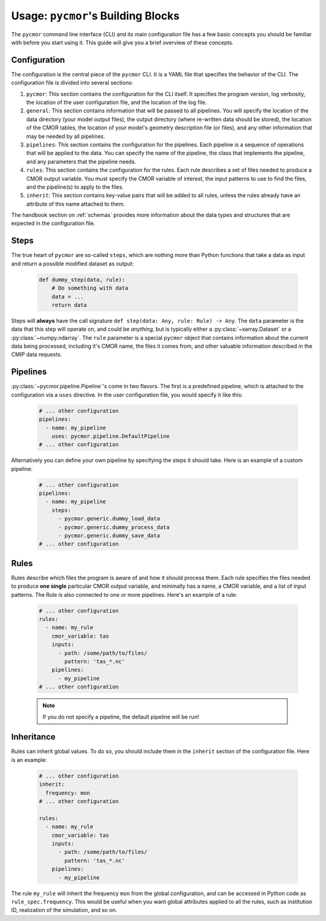 =====================================
Usage: ``pycmor``'s Building Blocks
=====================================

The ``pycmor`` command line interface (CLI) and its main configuration file has a few basic concepts you should be familiar with before you start using it. This guide
will give you a brief overview of these concepts.

Configuration
-------------

The configuration is the central piece of the ``pycmor`` CLI. It is a YAML file that specifies the behavior of
the CLI. The configuration file is divided into several sections:

1. ``pycmor``: This section contains the configuration for the CLI itself. It specifies the program version, log verbosity, the location of the user configuration file, and the location of the log file.
2. ``general``: This section contains information that will be passed to all pipelines. You will specify the location of the data directory (your model output files),
   the output directory (where re-written data should be stored), the location of the CMOR tables, the location of your model's geometry description file (or files), and
   any other information that may be needed by all pipelines.
3. ``pipelines``: This section contains the configuration for the pipelines. Each pipeline is a sequence of operations that will be applied to the data. You can specify the name of the pipeline, the class
   that implements the pipeline, and any parameters that the pipeline needs.
4. ``rules``: This section contains the configuration for the rules. Each rule describes a set of files needed to produce a CMOR output variable. You must specify the CMOR variable of interest, the input
   patterns to use to find the files, and the pipeline(s) to apply to the files.
5. ``inherit``: This section contains key-value pairs that will be added to all rules, unless the rules already have an attribute
   of this name attached to them.

The handbook section on :ref:`schemas` provides more information about the data
types and structures that are expected in the configuration file.

Steps
-----
The true heart of ``pycmor`` are so-called ``steps``, which are nothing more than Python functions
that take a data as input and return a possible modified dataset as output:

  .. code-block:: python

      def dummy_step(data, rule):
          # Do something with data
          data = ...
          return data

Steps will **always** have the call signature ``def step(data: Any, rule: Rule) -> Any``. The ``data``
parameter is the data that this step will operate on, and could be *anything*, but is typically either
a :py:class:`~xarray.Dataset` or a :py:class:`~numpy.ndarray`. The ``rule`` parameter is a special ``pycmor``
object that contains information about the current data being processed, including it's CMOR name,
the files it comes from, and other valuable information described in the CMIP data requests.

Pipelines
---------

:py:class:`~pycmor.pipeline.Pipeline`'s come in two flavors. The first is a predefined pipeline, which is
attached to the configuration via a ``uses`` directive. In the user configuration file, you would specify it
like this:

  .. code-block:: yaml

      # ... other configuration
      pipelines:
        - name: my_pipeline
          uses: pycmor.pipeline.DefaultPipeline
      # ... other configuration

Alternatively you can define your own pipeline by specifying the steps it should take. Here is an example of a
custom pipeline:

  .. code-block:: yaml

      # ... other configuration
      pipelines:
        - name: my_pipeline
          steps:
            - pycmor.generic.dummy_load_data
            - pycmor.generic.dummy_process_data
            - pycmor.generic.dummy_save_data
      # ... other configuration

Rules
-----

Rules describe which files the program is aware of and how it should process them. Each rule
specifies the files needed to produce **one single** particular CMOR output variable, and minimally has a name,
a CMOR variable, and a list of input patterns. The Rule is also connected to one or more pipelines.
Here's an example of a rule:

  .. code-block:: yaml

      # ... other configuration
      rules:
        - name: my_rule
          cmor_variable: tas
          inputs:
            - path: /some/path/to/files/
              pattern: 'tas_*.nc'
          pipelines:
            - my_pipeline
      # ... other configuration

  .. note::

       If you do not specify a pipeline, the default pipeline will be run!

Inheritance
-----------

Rules can inherit global values. To do so, you should include them in the ``inherit`` section of the configuration file. Here is an example:

  .. code-block:: yaml

      # ... other configuration
      inherit:
        frequency: mon
      # ... other configuration

      rules:
        - name: my_rule
          cmor_variable: tas
          inputs:
            - path: /some/path/to/files/
              pattern: 'tas_*.nc'
          pipelines:
            - my_pipeline

The rule ``my_rule`` will inherit the frequency ``mon`` from the global configuration, and can be accessed in
Python code as ``rule_spec.frequency``. This would be useful when you want global attributes applied to all the rules,
such as institution ID, realization of the simulation, and so on.
